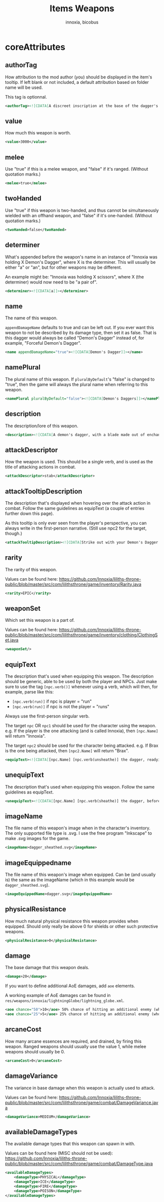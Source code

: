 #+TITLE: Items Weapons
#+AUTHOR: innoxia, bicobus

* coreAttributes

** authorTag

How attribution to the mod author (/you/) should be displayed in the item's
tooltip. If left blank or not included, a default attribution based on folder
name will be used.

This tag is optionnal.

#+BEGIN_SRC xml
<authorTag><![CDATA[A discreet inscription at the base of the dagger's blade informs you that it was made by 'Innoxia'.]]></authorTag>
#+END_SRC

** value

How much this weapon is worth.

#+BEGIN_SRC xml
<value>3000</value>
#+END_SRC

** melee

Use "true" if this is a melee weapon, and "false" if it's ranged. (Without
quotation marks.)

#+BEGIN_SRC xml
<melee>true</melee>
#+END_SRC

** twoHanded

Use "true" if this weapon is two-handed, and thus cannot be simultaneously
wielded with an offhand weapon, and "false" if it's one-handed. (Without
quotation marks.)

#+BEGIN_SRC xml
<twoHanded>false</twoHanded>
#+END_SRC

** determiner

What's appended before the weapon's name in an instance of "Innoxia was holding
X Demon's Dagger", where X is the determiner. This will usually be either "a" or
"an", but for other weapons may be different.

An example might be: "Innoxia was holding X scissors", where X (the determiner)
would now need to be "a pair of".

#+BEGIN_SRC xml
<determiner><![CDATA[a]]></determiner>
#+END_SRC

** name

The name of this weapon.

~appendDamageName~ defaults to true and can be left out. If you ever want this
weapon to not be described by its damage type, then set it as false. That is
this dagger would always be called "Demon's Dagger" instead of, for example,
"Forceful Demon's Dagger".

#+BEGIN_SRC xml
<name appendDamageName="true"><![CDATA[Demon's Dagger]]></name>
#+END_SRC

** namePlural

The plural name of this weapon. If ~pluralByDefault~'s "false" is changed to
"true", then the game will always the plural name when referring to this weapon.

#+BEGIN_SRC xml
<namePlural pluralByDefault="false"><![CDATA[Demon's Daggers]]></namePlural>
#+END_SRC

** description

The description/lore of this weapon.

#+BEGIN_SRC xml
<description><![CDATA[A demon's dagger, with a blade made out of enchanted ethereal energy. Daggers such as this one are carried by the elite demon Enforcers, and, while intended primarily to be a symbol of power and status, they are nonetheless completely functional.]]></description>
#+END_SRC

** attackDescriptor

How the weapon is used. This should be a single verb, and is used as the title
of attacking actions in combat.

#+BEGIN_SRC xml
<attackDescriptor>stab</attackDescriptor>
#+END_SRC

** attackTooltipDescription

The description that's displayed when hovering over the attack action in combat.
Follow the same guidelines as equipText (a couple of entries further down this
page).

As this tooltip is only ever seen from the player's perspective, you can always
write in the first-person narrative. (Still use npc2 for the target, though.)

#+BEGIN_SRC xml
<attackTooltipDescription><![CDATA[Strike out with your Demon's Dagger at [npc2.name].]]></attackTooltipDescription>
#+END_SRC

** rarity

The rarity of this weapon.

Values can be found here: https://github.com/Innoxia/liliths-throne-public/blob/master/src/com/lilithsthrone/game/inventory/Rarity.java

#+BEGIN_SRC xml
<rarity>EPIC</rarity>
#+END_SRC

** weaponSet

Which set this weapon is a part of.

Values can be found here: https://github.com/Innoxia/liliths-throne-public/blob/master/src/com/lilithsthrone/game/inventory/clothing/ClothingSet.java

#+BEGIN_SRC xml
<weaponSet/>
#+END_SRC

** equipText

The description that's used when equipping this weapon. The description should
be generic, able to be used by both the player and NPCs. Just make sure to use
the tag ~[npc.verb()]~ whenever using a verb, which will then, for example,
parse like this:

 * ~[npc.verb(run)]~ if npc is player = "run"
 * ~[npc.verb(run)]~ if npc is not the player = "runs"

Always use the first-person singular verb.

The target ~npc~ OR ~npc1~ should be used for the character using the weapon.
e.g. If the player is the one attacking (and is called Innoxia), then
~[npc.Name]~ will return "Innoxia".

The target ~npc2~ should be used for the character being attacked. e.g. If Brax
is the one being attacked, then ~[npc2.Name]~ will return "Brax".

#+BEGIN_SRC xml
<equipText><![CDATA[[npc.Name] [npc.verb(unsheathe)] the dagger, readying it for use in combat.]]></equipText>
#+END_SRC

** unequipText

The description that's used when equipping this weapon. Follow the same
guidelines as equipText.

#+BEGIN_SRC xml
<unequipText><![CDATA[[npc.Name] [npc.verb(sheathe)] the dagger, before putting it away.]]></unequipText>
#+END_SRC

** imageName

The file name of this weapon's image when in the character's inventory. The only
supported file type is .svg. I use the free program "Inkscape" to make .svg
images for the game.

#+BEGIN_SRC xml
<imageName>dagger_sheathed.svg</imageName>
#+END_SRC

** imageEquippedname

The file name of this weapon's image when equipped. Can be (and usually is) the
same as the imageName (which in this example would be ~dagger_sheathed.svg~).

#+BEGIN_SRC xml
<imageEquippedName>dagger.svg</imageEquippedName>
#+END_SRC

** physicalResistance

How much natural physical resistance this weapon provides when equipped. Should
only really be above 0 for shields or other such protective weapons.

#+BEGIN_SRC xml
<physicalResistance>0</physicalResistance>
#+END_SRC

** damage

The base damage that this weapon deals.
#+BEGIN_SRC xml
<damage>20</damage>
#+END_SRC

If you want to define additional AoE damages, add ~aoe~ elements.

A working example of AoE damages can be found in
~res/weapons/innoxia/lightningGlobe/lightning_globe.xml~.

#+BEGIN_SRC xml
<aoe chance="50">10</aoe> 50% chance of hitting an additional enemy (who has not been hit yet) for 10 damage
<aoe chance="25">5</aoe> 25% chance of hitting an additional enemy (who has not been hit yet) for 5 damage
#+END_SRC

** arcaneCost

How many arcane essences are required, and drained, by firing this weapon.
Ranged weapons should usually use the value 1, while melee weapons should
usually be 0.

#+BEGIN_SRC xml
<arcaneCost>0</arcaneCost>
#+END_SRC

** damageVariance

The variance in base damage when this weapon is actually used to attack.

Values can be found here:
https://github.com/Innoxia/liliths-throne-public/blob/master/src/com/lilithsthrone/game/combat/DamageVariance.java

#+BEGIN_SRC xml
<damageVariance>MEDIUM</damageVariance>
#+END_SRC

** availableDamageTypes

The available damage types that this weapon can spawn in with.

Values can be found here (MISC should not be used):
https://github.com/Innoxia/liliths-throne-public/blob/master/src/com/lilithsthrone/game/combat/DamageType.java

#+BEGIN_SRC xml
<availableDamageTypes>
	<damageType>PHYSICAL</damageType>
	<damageType>ICE</damageType>
	<damageType>FIRE</damageType>
	<damageType>POISON</damageType>
</availableDamageTypes>
#+END_SRC

** spells
:PROPERTIES:
:CUSTOM_ID: spells
:END:

The spells that are unlocked when equipping this weapon. IF you want to add any,
use the format:

#+BEGIN_SRC xml -r -l "<!-- ref:%s -->"
<spells changeOnReforge="true"> <!-- ref:cor -->
	<spell damageType="FIRE">FIREBALL</spell> <!-- ref:dmt -->
	<spell damageType="ICE">ICE_SHARD</spell>
	<spell damageType="LUST">ARCANE_AROUSAL</spell>
	<spell damageType="PHYSICAL">SLAM</spell>
	<spell damageType="POISON">POISON_VAPOURS</spell>
</spells>
#+END_SRC

The [[(cor)][changeOnReforge]] variable determines whether this weapon should regenerate
spells whenever the player changes the damage type. (i.e. If they reforge a
~FIRE~ dagger to an ~ICE~ dagger, if [[(cor)][changeOnReforge]] is true, then the granted
spell ~FIREBALL~ will automatically switch to ~ICE_SHARD~).

The [[(dmt)][damageType]] variable corresponds to the [[(dmt)][damageType]] which causes the spell to
be unlocked when this weapon is spawned in. You can have multiple entries of the
same damageType, like so:

#+BEGIN_SRC xml
	<spell damageType="FIRE">FIREBALL</spell>
	<spell damageType="FIRE">FLASH</spell>
	<spell damageType="FIRE">ICE_SHARD</spell>
	<spell damageType="FIRE">STEAL</spell>
#+END_SRC

Note that the ~damageType~ does not have to correspond to the spell's school (so
~FIRE~ can unlock ~ICE_SHARD~, etc.).

Values for spells can be found here: https://github.com/Innoxia/liliths-throne-public/blob/master/src/com/lilithsthrone/game/combat/Spell.java

For an empty spell list, use an empty element:
#+BEGIN_SRC xml
<spells/>
#+END_SRC

** combatMoves
:PROPERTIES:
:CUSTOM_ID: combat-moves
:END:

The combat moves that are unlocked when equipping this weapon. The ~combatMoves~
element is similar to the [[#spells][spells]] element.

#+BEGIN_SRC xml 
<combatMoves changeOnReforge="true">
	<move damageType="PHYSICAL">ASSAULT_RIFLE_MAG_DUMP</move>
</combatMoves>
#+END_SRC

The [[(cor)][changeOnReforge]] variable determines whether this weapon should regenerate
combat moves whenever the player changes the damage type. Using the example
above, if they reforge a ~PHYSICAL~ dagger to an ~ICE~ dagger and
[[(cor)][changeOnReforge]] is true, then the granted combat move ~ASSAULT_RIFLE_MAG_DUMP~
will be lost.

The [[(dmt)][damageType]] variable corresponds to the damageType which causes the move to
be unlocked when this weapon is spawned in. You can have multiple entries of the
same damageType, like so:

#+BEGIN_SRC xml
	<move damageType="FIRE">EXAMPLE_MOVE_1</move>
	<move damageType="FIRE">EXAMPLE_MOVE_2</move>
	<move damageType="FIRE">EXAMPLE_MOVE_3</move>
	<move damageType="FIRE">EXAMPLE_MOVE_4</move>
#+END_SRC

Values for combat moves can be found here: https://github.com/Innoxia/liliths-throne-public/blob/master/src/com/lilithsthrone/game/combat/CMWeaponSpecials.java

*_Note:_* combat moves are not yet moddable. There will be a way to add modded
combat moves soon!

For an item with no combat move, simply write an empty element:

#+BEGIN_SRC xml
<combatMoves/>
#+END_SRC

** enchantmentLimit

How many effects this weapon can be enchanted with. Weapons standard is 5, for
balance purpose.

#+BEGIN_SRC xml
<enchantmentLimit>5</enchantmentLimit>
#+END_SRC

** effects

The effects that this weapon spawns in with. Remember that the player can
remove, change or add effects. To know what to put in here, it would probably be
easiest to enchant clothing in your game, save the game, then copy over that
clothing's 'effects' in your save file.

There are two special values for secondaryModifier, which are:

- ~RESISTANCE_WEAPON~ :: applies the related resistance of this weapon's damage
  type.
- ~DAMAGE_WEAPON~ :: applies the related damage type.

For example, if this dagger spawned in as type ~POISON~, and I'd replaced both
instances of ~CRITICAL_CHANCE~ with ~DAMAGE_WEAPON~, then this dagger would
spawn with two +5 Poison Damage effects.

#+BEGIN_SRC xml
<effects> 
    <effect itemEffectType="CLOTHING" limit="0" potency="MAJOR_BOOST" primaryModifier="CLOTHING_ATTRIBUTE" secondaryModifier="CRITICAL_CHANCE" timer="0"/>
    <effect itemEffectType="CLOTHING" limit="0" potency="MAJOR_BOOST" primaryModifier="CLOTHING_ATTRIBUTE" secondaryModifier="CRITICAL_CHANCE" timer="0"/>
</effects>
#+END_SRC

** extraEffects

You can use this section to describe any extra features of this weapon. These
effects are shown in the tooltip when the player hovers over the weapon icon, so
try and keep them short (as they should fit on one line). It should probably
only be used to describe what happens in the [[*onHitEffect][onHitEffect]] element. No characters
are passed in as parsing arguments, so you should *not* use any
character-specific parsing elements (such as ~[npc.name]~). For this weapon, no
extra effects need to be described, but if you need to use this section, use the
following format:

#+BEGIN_SRC xml
<extraEffects>
	<effect><![CDATA[Stab time!]]></effect>
</extraEffects>
#+END_SRC

Empty extra effect:

#+BEGIN_SRC xml
<extraEffects/>
#+END_SRC

** onHitEffect
:PROPERTIES:
:CUSTOM_ID: on-hit-effect
:END:

This is applied every time this weapon hits a target. It does *not* apply when
the weapon critically hits. The returned text is appended to the hit
description. ~npc~ corresponds to the attacker, and ~npc2~ to the target, for
use in effects/parsing. For this weapon, no hit effects need to be added, but if
you need to use this section, use the following format:

#+BEGIN_SRC xml
<onHitEffect><![CDATA[
[##npc2.setHealth(0)]
[npc2.Name] is instantly defeated!
]]></onHitEffect>
#+END_SRC

An empty effect

#+BEGIN_SRC xml
<onHitEffect/>
#+END_SRC

** onCriticalHitEffect

This is applied every time this weapon critically hits a target. It does *not*
apply when the weapon does a non-critical hit.

The returned text is appended to the hit description. ~npc~ corresponds to the
attacker, and ~npc2~ to the target, for use in effects/parsing. Use the same
format as [[#on-hit-effect][onHitEffect]].

#+BEGIN_SRC xml
<onCriticalHitEffect/>
#+END_SRC

** colours

Your clothing can be coloured any way you like, but if you'd like the player to
be able to dye your clothing, you can specify available colours here.
~primaryColours~ and ~secondaryColours~ all spawn in as a default colour, while
their ~Dye~ counterparts are only available if the player chooses to dye the
clothing in that colour. The game detects specific colour values, and recolours
them to the value chosen by the player. These values are as follows:

+ Red is used as base colour for changing the ~DAMAGE TYPE~'s colour of the
  graphic in-game, and the game will only recognise and change the following
  colours:
  - #ff2a2a
  - #ff5555
  - #ff8080
  - #ffaaaa
  - #ffd5d5
+ Orange is used as base colour for changing the ~PRIMARY~ colour of the graphic
  in-game, and the game will only recognise and change the following colours:
  - #ff7f2a
  - #ff9955
  - #ffb380
  - #ffccaa
  - #ffe6d5
+ Yellow is used as base colour for changing the ~SECONDARY~ colour of the graphic
  in-game, and the game will only recognise and change the following colours:
  - #ffd42a
  - #ffdd55
  - #ffe680
  - #ffeeaa
  - #fff6d5
+ Green is used as base colour for changing the ~TERTIARY~ colour of the graphic
  in-game, and the game will only recognise and change the following colours:
  - #abc837
  - #bcd35f
  - #cdde87
  - #dde9af
  - #eef4d7

As you can see above, weapons differ from clothing in that their =Red= colour is
recoloured based on the weapon's damage type! The ~primaryColours~,
~secondaryColours~, and ~tertiaryColours~ defined below are for recolouring the
=Orange=, =Yellow=, and =Green= values, respectively.

*Any gradients that you use should be called:* =innoGrad1=, =innoGrad2=, etc.

You can see a visual representation of these colours (as used in clothing) here:
https://www.lilithsthrone.com/wiki/doku.php?id=modding_wiki:modding:creating_clothes

Colour lists to be used can be found here:
https://github.com/Innoxia/liliths-throne-public/blob/master/src/com/lilithsthrone/utils/ColourListPresets.java

#+BEGIN_SRC xml
<primaryColours recolouringAllowed="true" values="JUST_STEEL"/> <!-- You can leave the attribute 'recolouringAllowed' out of colour definitions. If you want the player to be unable to change this colour, then set it as false. This is only used in very niche situations (such as for the filly choker).-->

<primaryColoursDye values="ALL_METAL"/>
<secondaryColours values="JUST_BLACK"/>
<secondaryColoursDye values="ALL"/>
#+END_SRC

** customColours
You can define any number of custom colours to replace the shades you've
coloured your svg with. If you have used the primary/secondary/tertiary elements
up above, then do not use their associated colour hexes. (i.e. If you've defined
a primaryColours element, do not use #ff7f2a, #ff9955, #ffb380, #ffccaa, or
#ffe6d5 in the customColour attributes.)

You should NEVER use the primary recolouring shades, as they are always reserved
for the damage type's colour: #ff2a2a, #ff5555, #ff8080, #ffaaaa, or #ffd5d5

#+BEGIN_SRC xml
<customColours>
	<!-- The 'copyColourIndex' attribute defines which colour index should be copied into this colour slot on weapon generation. This particular colour, having an index of 0, will always be coloured the same as the primary colour when generated. Indexes go from 0->X, where X is the number of defined colours. i.e. If you only define primary and secondary, the first custom colour (i.e. this one) will have an index of 2. -->
	<customColour copyColourIndex="0" c0="#6C5D53" c1="#917C6F" c2="#AC9D93" c3="#C8BEB7" c4="#E3DEDB">
		<defaultColours>
			<colour>CLOTHING_STEEL</colour>
		</defaultColours>
		<extraColours values="ALL_METAL"/>
	</customColour>
	 <!-- This particular copyColourIndex, having an index of 1, will always be coloured the same as the secondary colour when generated -->
	<customColour copyColourIndex="1" recolouringAllowed="true" c0="#6C5353" c1="#916F6F" c2="#AC9393" c3="#C8B7B7" c4="#E3DBDB"> <!-- These are the colours which you've used in your svg and would like replaced with the colours you define below. c0 is the darkest shade. Shades can go up to any number, but setting just 5 shades should work best. -->
		<defaultColours>
			<colour>CLOTHING_BLACK</colour> <!-- The colours which this clothing should spawn in with. -->
		</defaultColours>
		<extraColours values="ALL"/> <!-- The colours which this weapon can be dyed to. -->
	</customColour>
</customColours>
#+END_SRC

** itemTags

Special item tags that apply to this weapon. Values can be found here: https://github.com/Innoxia/liliths-throne-public/blob/master/src/com/lilithsthrone/game/inventory/ItemTag.java

#+BEGIN_SRC xml
<itemTags>
	<tag>SOLD_BY_VICKY</tag>
	<tag>WEAPON_BLADE</tag>
</itemTags>
#+END_SRC


* hitDescription

Descriptions that are used when hitting an enemy. One of the ~hitText~ values
will be randomly selected each time the attacker hits their target. Follow the
same guidelines as ~equipText~.

You can add hit descriptions which will only be shown on a critical hit by using
the ~criticalHitText~ element. This is optional, and you don't need to define
any critical hit descriptions. If none are define and a critical hit occurs, a
regular ~hitText~ will be used instead.


#+BEGIN_SRC xml
<hitDescriptions>
	<hitText><![CDATA[
	Thrusting out with [npc.her] Demon's Dagger, [npc.name] [npc.verb(manage)] to stab [npc2.name] in the chest; the ethereal arcane blade passing through [npc2.her] torso to drain [npc2.her] energy!
	]]></hitText>
	<hitText><![CDATA[
	Striking out at [npc2.name] with [npc.her] Demon's Dagger, [npc.name] [npc.verb(manage)] to slash through [npc2.her] [npc2.arm] with the ethereal blade and drain [npc2.her] energy!
	]]></hitText>
	<hitText><![CDATA[
	With a quick step forwards, [npc.name] [npc.verb(lunge)] out at [npc2.name] with [npc.her] Demon's Dagger, sinking the ethereal blade into [npc2.her] shoulder and causing [npc2.herHim] to lose some energy!
	]]></hitText>
	<criticalHitText><![CDATA[
	Expertly sidestepping around [npc2.namePos] attempt to block [npc.her] attack, [npc.name] [npc.verb(deal)] a devastating strike with [npc.her] Demon's Dagger!
	]]></criticalHitText>
</hitDescriptions>
#+END_SRC

* missDescription

Descriptions that are used when missing an enemy. One of the missText values will be randomly selected each time the attacker misses their target. Follow the same guidelines as equipText.

#+BEGIN_SRC xml
<missDescriptions>
	<missText><![CDATA[
	Thrusting out with [npc.her] Demon's Dagger, [npc.name] [npc.verb(attempt)] to stab [npc2.name] in the chest, but [npc.verb(end)] up missing [npc2.herHim]!
	]]></missText>
	<missText><![CDATA[
	Striking out at [npc2.name] with [npc.her] Demon's Dagger, [npc.name] [npc.verb(let)] out a frustrated cry as [npc.she] [npc.verb(miss)] [npc.her] target!
	]]></missText>
	<missText><![CDATA[
	With a quick step forwards, [npc.name] [npc.verb(lunge)] out at [npc2.name] with [npc.her] Demon's Dagger, but [npc.she] [npc.verb(miss)] [npc.her] target!
	]]></missText>
</missDescriptions>
#+END_SRC
